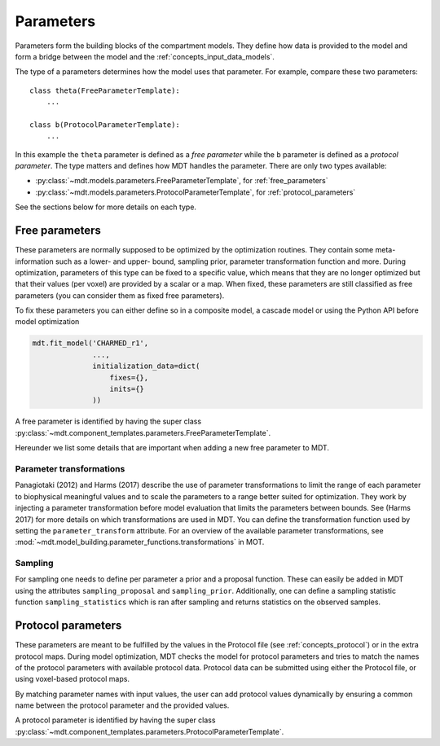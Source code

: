 .. _dynamic_modules_parameters:

**********
Parameters
**********
Parameters form the building blocks of the compartment models.
They define how data is provided to the model and form a bridge between the model and the :ref:`concepts_input_data_models`.

The type of a parameters determines how the model uses that parameter.
For example, compare these two parameters::

    class theta(FreeParameterTemplate):
        ...

    class b(ProtocolParameterTemplate):
        ...


In this example the ``theta`` parameter is defined as a *free parameter* while the ``b`` parameter is defined as a *protocol parameter*.
The type matters and defines how MDT handles the parameter.
There are only two types available:

* :py:class:`~mdt.models.parameters.FreeParameterTemplate`, for :ref:`free_parameters`
* :py:class:`~mdt.models.parameters.ProtocolParameterTemplate`, for :ref:`protocol_parameters`

See the sections below for more details on each type.


.. _free_parameters:

Free parameters
===============
These parameters are normally supposed to be optimized by the optimization routines.
They contain some meta-information such as a lower- and upper- bound, sampling prior, parameter transformation function and more.
During optimization, parameters of this type can be fixed to a specific value, which means that they are no longer optimized
but that their values (per voxel) are provided by a scalar or a map.
When fixed, these parameters are still classified as free parameters (you can consider them as fixed free parameters).

To fix these parameters you can either define so in a composite model, a cascade model or using the Python API before model optimization

.. code-block:: python

    mdt.fit_model('CHARMED_r1',
                  ...,
                  initialization_data=dict(
                      fixes={},
                      inits={}
                  ))


A free parameter is identified by having the super class :py:class:`~mdt.component_templates.parameters.FreeParameterTemplate`.

Hereunder we list some details that are important when adding a new free parameter to MDT.

Parameter transformations
-------------------------
Panagiotaki (2012) and Harms (2017) describe the use of parameter transformations to limit the range of each parameter
to biophysical meaningful values and to scale the parameters to a range better suited for optimization.
They work by injecting a parameter transformation before model evaluation that limits the parameters between bounds.
See (Harms 2017) for more details on which transformations are used in MDT.
You can define the transformation function used by setting the ``parameter_transform`` attribute.
For an overview of the available parameter transformations, see :mod:`~mdt.model_building.parameter_functions.transformations` in MOT.

Sampling
--------
For sampling one needs to define per parameter a prior and a proposal function.
These can easily be added in MDT using the attributes ``sampling_proposal`` and ``sampling_prior``.
Additionally, one can define a sampling statistic function ``sampling_statistics`` which is ran after sampling and returns statistics on the observed samples.


.. _protocol_parameters:

Protocol parameters
===================
These parameters are meant to be fulfilled by the values in the Protocol file (see :ref:`concepts_protocol`) or in the extra protocol maps.
During model optimization, MDT checks the model for protocol parameters and tries to match the names of the protocol parameters with available protocol data.
Protocol data can be submitted using either the Protocol file, or using voxel-based protocol maps.

By matching parameter names with input values, the user can add protocol values dynamically by ensuring a common name between the protocol parameter and the provided values.

A protocol parameter is identified by having the super class :py:class:`~mdt.component_templates.parameters.ProtocolParameterTemplate`.
